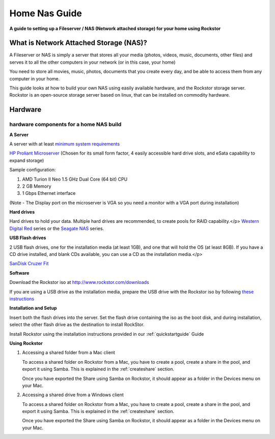 .. _homenasguide:

Home Nas Guide
==============

**A guide to setting up a Fileserver / NAS (Network attached storage) for your home using Rockstor**

What is Network Attached Storage (NAS)?
---------------------------------------
      
A Fileserver or NAS is simply a server that stores all your
media (photos, videos, music, documents, other files) and serves it to all
the other computers in your network (or in this case, your home)

You need to store all movies, music, photos, documents that you create 
every day, and be able to access them from any computer in your home. 

This guide looks at how to build your own NAS using easily available
hardware, and the Rockstor storage server.
Rockstor is an open-source storage server based on linux, that can be
installed on commodity hardware.

Hardware
--------

hardware components for a home NAS build
^^^^^^^^^^^^^^^^^^^^^^^^^^^^^^^^^^^^^^^^
      
**A Server**
          
A server with at least `minimum system requirements <http://rockstor.com/docs/quickstart.html#minimum-system-requirements>`_
          
`HP Proliant Microserver <http://www8.hp.com/us/en/products/proliant-servers/product-detail.html?oid=5379860#!tab=features">`_ (Chosen for its small form factor, 4 easily accessible hard drive slots, and eSata capability to expand storage)

Sample configuration:

1. AMD Turion II Neo 1.5 GHz Dual Core (64 bit) CPU
2. 2 GB Memory
3. 1 Gbps Ethernet interface
          
(Note - The Display port on the microserver is VGA so you need a monitor with a VGA port during installation)

**Hard drives**
          
Hard drives to hold your data. Multiple hard drives are recommended, to create pools for RAID capability.</p> 
`Western Digital Red <http://www.wd.com/en/products/products.aspx?id=810>`_ series or the `Seagate NAS <http://www.seagate.com/internal-hard-drives/nas-drives/nas-hdd/>`_ series.
          
**USB Flash drives**

2 USB flash drives, one for the installation media (at least 1GB), and one that will hold the OS (at least 8GB). If you have a CD drive installed, and blank CDs available, you can use a CD as the installation media.</p>

`SanDisk Cruzer Fit <http://www.sandisk.com/products/usb/drives/cruzer-fit/>`_
      
**Software**
      
Download the Rockstor iso at `http://www.rockstor.com/downloads <http://rockstor.com/downloads.html>`_

If you are using a USB drive as the installation media, prepare the USB drive with the Rockstor iso by following `these instructions <https://fedoraproject.org/wiki/How_to_create_and_use_Live_USB>`_

**Installation and Setup**

Insert both the flash drives into the server. Set the flash drive containing the iso as the boot disk, and during installation, select the other flash drive as the destination to install RockStor.

Install Rockstor using the installation instructions provided in our :ref:`quickstartguide` Guide

**Using Rockstor**
        
1. Accessing a shared folder from a Mac client

   To access a shared folder on Rockstor from a Mac, you have to create a pool, create a share in the pool, and export it using Samba. This is explained in the :ref:`createshare` section.

   Once you have exported the Share using Samba on Rockstor, it should appear as a folder in the Devices menu on your Mac.

2. Accessing a shared drive from a Windows client

   To access a shared folder on Rockstor from a Mac, you have to create a pool, create a share in the pool, and export it using Samba. This is explained in the :ref:`createshare` section.

   Once you have exported the Share using Samba on Rockstor, it should appear as a folder in the Devices menu on your Mac.


